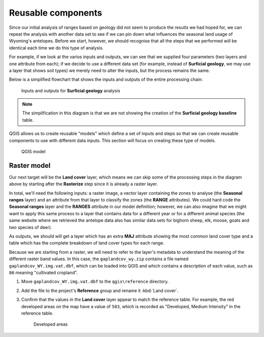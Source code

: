 Reusable components
===================

Since our initial analysis of ranges based on geology did not seem to produce the resutls we had hoped for, we can repeat the analysis with another data set to see if we can pin down what influences the seasonal land usage of Wyoming's antelopes. Before we start, however, we should recognise that all the steps that we performed will be identical each time we do this type of analysis.

For example, if we look at the varios inputs and outputs, we can see that we supplied four parameters (two layers and one attribute from each); if we decide to use a different data set (for example, instead of **Surficial geology**, we may use a layer that shows soil types) we merely need to alter the inputs, but the process remains the same.

Below is a simplified flowchart that shows the inputs and outputs of the entire processing chain:

.. figure:: images/flowchart.png

   Inputs and outputs for **Surficial geology** analysis

.. note:: The simplification in this diagram is that we are not showing the creation of the **Surficial geology baseline** table.

QGIS allows us to create reusable "models" which define a set of inputs and steps so that we can create reusable components to use with different data inputs. This section will focus on creating these type of models.

.. figure:: images/model.png

   QGIS model

Raster model
------------

Our next target will be the **Land cover** layer, which means we can skip some of the processing steps in the diagram above by starting after the **Rasterize** step since it is already a raster layer.

In total, we'll need the following inputs: a raster image, a vector layer containing the zones to analyse (the **Seasonal ranges** layer) and an attribute from that layer to classify the zones (the **RANGE** attributes). We could hard code the **Seasonal ranges** layer and the **RANGES** attribute in our model definition; however, we can also imagine that we might want to apply this same process to a layer that contains data for a different year or for a different animal species (the same website where we retrieved the antelope data also has similar data sets for bighorn sheep, elk, moose, goats and two species of deer).

As outputs, we should will get a layer which has an extra **MAJ** attribute showing the most common land cover type and a table which has the complete breakdown of land cover types for each range.

Because we are starting from a raster, we will need to refer to the layer's metadata to understand the meaning of the different raster band values. In this case, the ``gaplandcov_wy.zip`` contains a file named ``gaplandcov_WY.img.vat.dbf``, which can be loaded into QGIS and which contains a description of each value, such as ``86`` meaning "cultivated cropland".

#. Move ``gaplandcov_WY.img.vat.dbf`` to the ``qgis\reference`` directory.

#. Add the file to the project's **Reference** group and rename it :kbd:`Land cover`.

#. Confirm that the values in the **Land cover** layer appear to match the reference table. For example, the red developed areas on the map have a value of ``583``, which is recorded as "Developed, Medium Intensity" in the reference table.

   .. figure:: images/landcover_developed.png
   
      Developed areas
